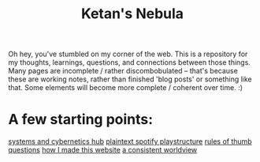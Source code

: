 :PROPERTIES:
:ID:       23e03a28-48b1-4fa3-9fa3-71a369950c6d
:ROAM_ALIASES: start
:END:
#+title: Ketan's Nebula
#+html_head: <script src="https://cdn.jsdelivr.net/npm/d3@7"></script>

Oh hey, you've stumbled on my corner of the web. This is a repository for my thoughts, learnings, questions, and connections between those things. Many pages are incomplete / rather discombobulated -- that's because these are working notes, rather than finished 'blog posts' or something like that. Some elements will become more complete / coherent over time. :)

* A few starting points:
[[id:218284cc-e1be-4544-85a4-4c610e1bda10][systems and cybernetics hub]]
[[id:518c0248-c4f1-4dc8-8e01-5e0e59988aec][plaintext spotify playstructure]]
[[id:5df9203d-c7d9-4341-b7dc-ac4236000d8b][rules of thumb]]
[[id:81056afb-8235-4591-b171-99580096fa47][questions]]
[[id:65b7c2dd-ad4c-465f-b382-4e4d431e0be8][how I made this website]]
[[id:d58b0ba2-c737-43ea-b019-4787a52bd70f][a consistent worldview]]

#+begin_export html
<div class="svg-container">
  <svg class="nebula-svg" style="position:absolute; top:0px; left:0px; width:100%; height: 100%" fill="none" xmlns="http://www.w3.org/2000/svg" viewBox="0 0 100 100">
    <g class="circles">
    </g>
    <g class="links">
    </g>
  </svg>
</div>
<script src="nebula.js"></script>
<script src="homepage-graph-animation.js"></script>
#+end_export
